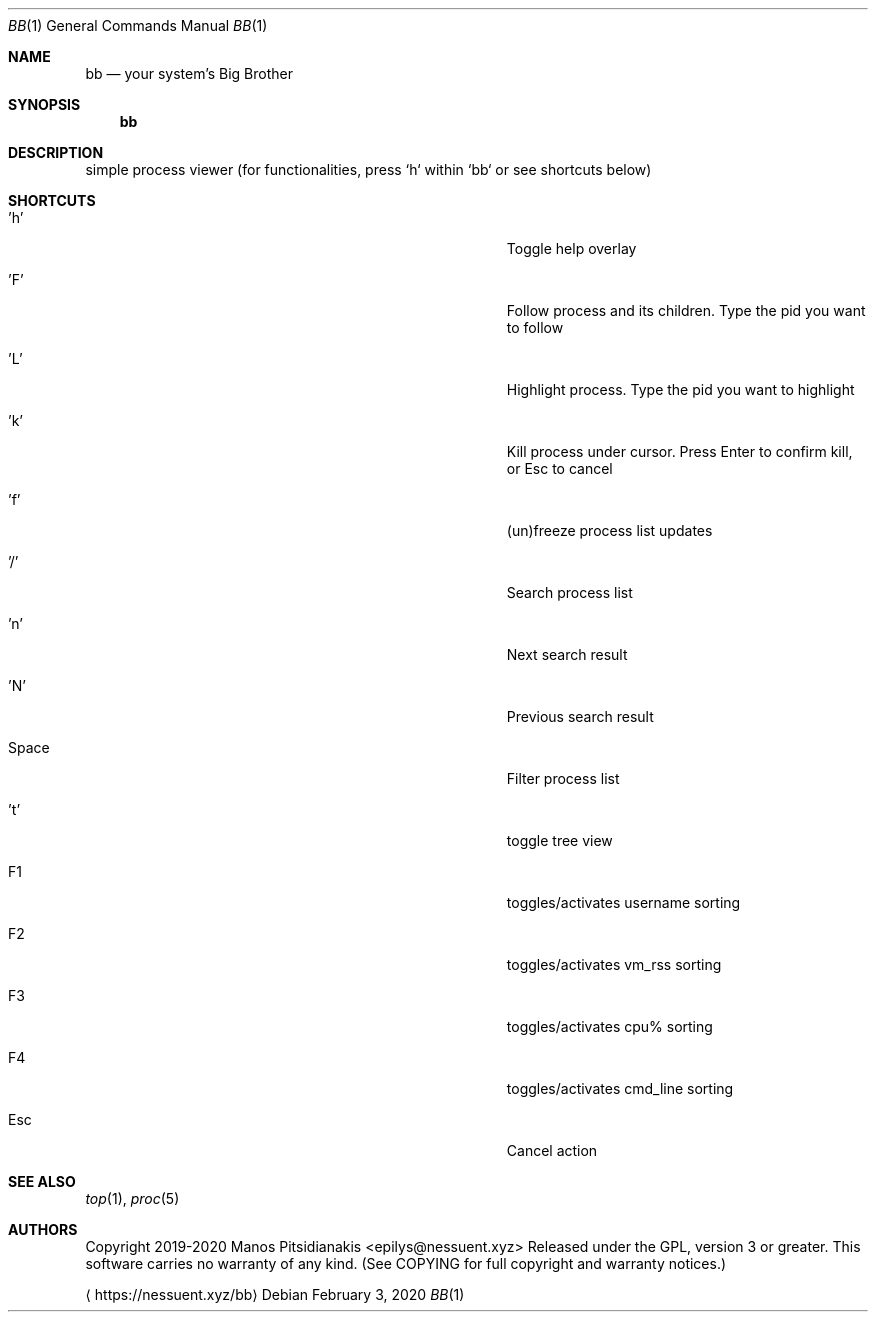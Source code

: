 .\" bb - bb.1
.\"
.\" Copyright 2019-2020 Manos Pitsidianakis
.\"
.\" This file is part of bb.
.\"
.\" bb is free software: you can redistribute it and/or modify
.\" it under the terms of the GNU General Public License as published by
.\" the Free Software Foundation, either version 3 of the License, or
.\" (at your option) any later version.
.\"
.\" bb is distributed in the hope that it will be useful,
.\" but WITHOUT ANY WARRANTY; without even the implied warranty of
.\" MERCHANTABILITY or FITNESS FOR A PARTICULAR PURPOSE.  See the
.\" GNU General Public License for more details.
.\"
.\" You should have received a copy of the GNU General Public License
.\" along with bb. If not, see <http://www.gnu.org/licenses/>.
.\"
.Dd February 3, 2020
.Dt BB 1
.Os
.Sh NAME
.Nm bb
.Nd your system's Big Brother
.Sh SYNOPSIS
.Nm
.Sh DESCRIPTION
simple process viewer (for functionalities, press `h` within `bb` or see shortcuts below)
.Sh SHORTCUTS
.Bl -tag -width 36n
.It 'h'
Toggle help overlay
.It 'F'
Follow process and its children.
Type the pid you want to follow
.It 'L'
Highlight process.
Type the pid you want to highlight
.It 'k'
Kill process under cursor.
Press Enter to confirm kill, or Esc to cancel
.It 'f'
(un)freeze process list updates
.It '/'
Search process list
.It 'n'
Next search result
.It 'N'
Previous search result
.It Space
Filter process list
.It 't'
toggle tree view
.It F1
toggles/activates username sorting
.It F2
toggles/activates vm_rss sorting
.It F3
toggles/activates cpu% sorting
.It F4
toggles/activates cmd_line sorting
.It Esc
Cancel action
.El
.Sh SEE ALSO
.Xr top 1 ,
.Xr proc 5
.Sh AUTHORS
Copyright 2019-2020
.An Manos Pitsidianakis Aq epilys@nessuent.xyz
Released under the GPL, version 3 or greater.
This software carries no warranty of any kind.
(See COPYING for full copyright and warranty notices.)
.Pp
.Aq https://nessuent.xyz/bb
